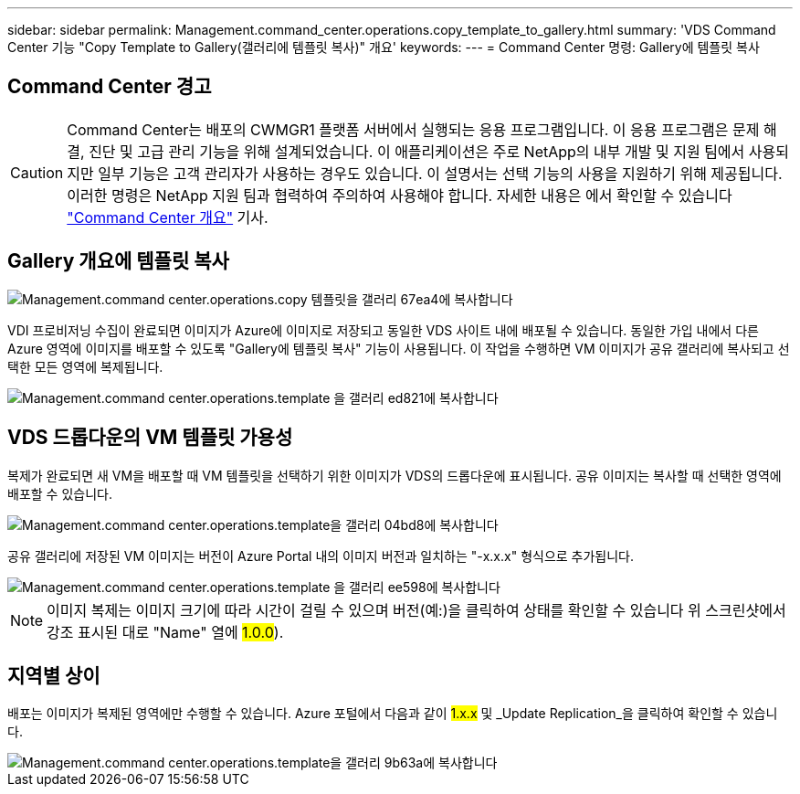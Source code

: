 ---
sidebar: sidebar 
permalink: Management.command_center.operations.copy_template_to_gallery.html 
summary: 'VDS Command Center 기능 "Copy Template to Gallery(갤러리에 템플릿 복사)" 개요' 
keywords:  
---
= Command Center 명령: Gallery에 템플릿 복사




== Command Center 경고


CAUTION: Command Center는 배포의 CWMGR1 플랫폼 서버에서 실행되는 응용 프로그램입니다. 이 응용 프로그램은 문제 해결, 진단 및 고급 관리 기능을 위해 설계되었습니다. 이 애플리케이션은 주로 NetApp의 내부 개발 및 지원 팀에서 사용되지만 일부 기능은 고객 관리자가 사용하는 경우도 있습니다. 이 설명서는 선택 기능의 사용을 지원하기 위해 제공됩니다. 이러한 명령은 NetApp 지원 팀과 협력하여 주의하여 사용해야 합니다. 자세한 내용은 에서 확인할 수 있습니다 link:Management.command_center.overview.html["Command Center 개요"] 기사.



== Gallery 개요에 템플릿 복사

image::Management.command_center.operations.copy_template_to_gallery-67ea4.png[Management.command center.operations.copy 템플릿을 갤러리 67ea4에 복사합니다]

VDI 프로비저닝 수집이 완료되면 이미지가 Azure에 이미지로 저장되고 동일한 VDS 사이트 내에 배포될 수 있습니다. 동일한 가입 내에서 다른 Azure 영역에 이미지를 배포할 수 있도록 "Gallery에 템플릿 복사" 기능이 사용됩니다. 이 작업을 수행하면 VM 이미지가 공유 갤러리에 복사되고 선택한 모든 영역에 복제됩니다.

image::Management.command_center.operations.copy_template_to_gallery-ed821.png[Management.command center.operations.template 을 갤러리 ed821에 복사합니다]



== VDS 드롭다운의 VM 템플릿 가용성

복제가 완료되면 새 VM을 배포할 때 VM 템플릿을 선택하기 위한 이미지가 VDS의 드롭다운에 표시됩니다. 공유 이미지는 복사할 때 선택한 영역에 배포할 수 있습니다.

image::Management.command_center.operations.copy_template_to_gallery-04bd8.png[Management.command center.operations.template을 갤러리 04bd8에 복사합니다]

공유 갤러리에 저장된 VM 이미지는 버전이 Azure Portal 내의 이미지 버전과 일치하는 "-x.x.x" 형식으로 추가됩니다.

image::Management.command_center.operations.copy_template_to_gallery-ee598.png[Management.command center.operations.template 을 갤러리 ee598에 복사합니다]


NOTE: 이미지 복제는 이미지 크기에 따라 시간이 걸릴 수 있으며 버전(예:)을 클릭하여 상태를 확인할 수 있습니다 위 스크린샷에서 강조 표시된 대로 "Name" 열에 #1.0.0#).



== 지역별 상이

배포는 이미지가 복제된 영역에만 수행할 수 있습니다. Azure 포털에서 다음과 같이 #1.x.x# 및 _Update Replication_을 클릭하여 확인할 수 있습니다.

image::Management.command_center.operations.copy_template_to_gallery-9b63a.png[Management.command center.operations.template을 갤러리 9b63a에 복사합니다]
